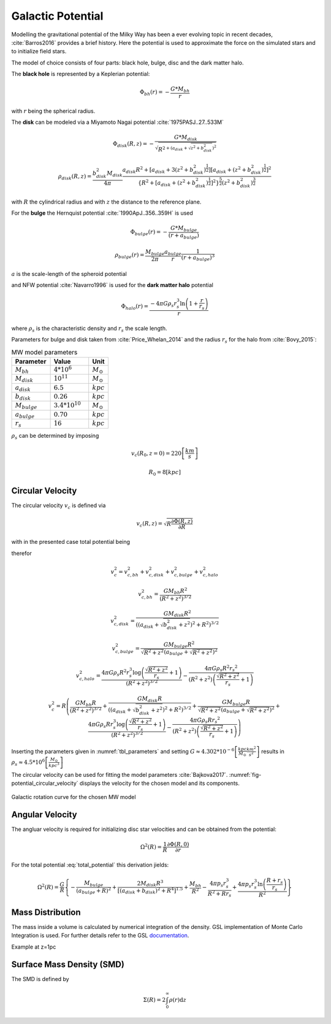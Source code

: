 ==================
Galactic Potential
==================

Modelling the gravitational potential of the Milky Way has been a ever evolving topic in recent decades, :cite:`Barros2016` provides a brief history.
Here the potential is used to approximate the force on the simulated stars and to initialize field stars.

The model of choice consists of four parts: black hole, bulge, disc and the dark matter halo.

The **black hole** is represented by a Keplerian potential:

..  math::
    \Phi_{bh}\left ( r \right ) = -\frac{G*M_{bh}}{r}

with :math:`r` being the spherical radius.

The **disk** can be modeled via a Miyamoto Nagai potential :cite:`1975PASJ..27..533M`

.. math::
    \Phi_{disk}\left ( R,z \right ) = -\frac{G*M_{disk}}{\sqrt{R^{2+\left ( a_{disk}+\sqrt{z^{2}+b_{disk}^{2}} \right )^{2}}}}

    \rho_{disk}(R,z)=\frac{b_{disk}^{2}M_{disk}}{4\pi}\frac{a_{disk}R^{2}+\left[a_{disk}+3(z^{2}+b_{disk}^{2})^{\frac{1}{2}}\right]\left[a_{disk}+(z^{2}+b_{disk}^{2})^{\frac{1}{2}}\right]^{2}}{\left \{ R^{2}+\left[a_{disk}+(z^{2}+b_{disk}^{2})^{\frac{1}{2}}\right]^{2} \right \}^{\frac{5}{2}}\left(z^{2}+b_{disk}^{2}\right)^{\frac{3}{2}}}

with :math:`R` the cylindrical radius and with :math:`z` the distance to the reference plane.

For the **bulge** the Hernquist potential :cite:`1990ApJ..356..359H` is used

.. math::
    \Phi_{bulge}\left ( r \right ) = -\frac{G*M_{bulge}}{\left ( r+a_{bulge} \right )}

    \rho_{bulge}(r)= \frac{M_{bulge}}{2\pi }\frac{a_{bulge}}{r}\frac{1}{\left ( r+a_{bulge} \right )^{3}}

:math:`a` is the scale-length of the spheroid potential

and NFW potential :cite:`Navarro1996` is used for the **dark matter halo** potential

.. math::
    \Phi_{halo}\left ( r \right ) = \frac{-4\pi G\rho _{s}r_{s}^{3}\ln\left ( 1+\frac{r}{r_{s}}\right )}{r}

where :math:`\rho _{s}` is the characteristic density and :math:`r_{s}` the scale length.

Parameters for bulge and disk taken from :cite:`Price_Whelan_2014` and the radius :math:`r_{s}` for the halo from :cite:`Bovy_2015`:

.. (rs: https://arxiv.org/pdf/1412.3451.pdf)
   (others: https://iopscience.iop.org/article/10.1088/0004-637X/714/1/229)

.. _tbl_parameters:

.. csv-table:: MW model parameters
   :header: "Parameter", "Value", "Unit"
   :widths: 20, 20, 10

   :math:`M_{bh}`, :math:`4*10^{6}`, :math:`M_\odot`
   :math:`M_{disk}`, :math:`10^{11}`, :math:`M_\odot`
   :math:`a_{disk}`, :math:`6.5`, :math:`kpc`
   :math:`b_{disk}`, :math:`0.26`, :math:`kpc`
   :math:`M_{bulge}`, :math:`3.4*10^{10}`, :math:`M_\odot`
   :math:`a_{bulge}`, :math:`0.70`, :math:`kpc`
   :math:`r_{s}`, :math:`16`, :math:`kpc`

:math:`\rho _{s}` can be determined by imposing

.. math::
   v_{c}\left ( R_{0},z=0 \right ) = 220\left [ \frac{km}{s} \right ]

   R_{0} = 8 \left [ kpc \right ]

Circular Velocity
-----------------

The circular velocity :math:`v_{c}` is defined via

.. math::
   v_{c}\left ( R,z \right ) = \sqrt{R\frac{\partial \Phi \left (R,z  \right )}{\partial R}   }

with in the presented case total potential being

.. math::
   \Phi \left ( R,z \right ) = \Phi_{bh} \left ( R,z \right )+\Phi_{disk} \left ( R,z \right )+\Phi_{bulge} \left ( R,z \right )+\Phi_{halo} \left ( R,z \right )
   :label: total_potential

therefor

.. math::
   v_{c}^{2} = v_{c,bh}^{2}+v_{c,disk}^{2}+v_{c,bulge}^{2}+v_{c,halo}^{2}

   v_{c,bh}^{2} = \frac{G M_{bh} R^2}{\left(R^2+z^2\right)^{3/2}}

   v_{c,disk}^{2} = \frac{GM_{disk}R^2}{\left(\left(a_{disk}+\sqrt{b_{disk}^2+z^2}\right)^2+R^2\right)^{3/2}}

   v_{c,bulge}^{2} = \frac{G M_{bulge} R^2}{\sqrt{R^2+z^2} \left(a_{bulge}+\sqrt{R^2+z^2}\right)^2}

   v_{c,halo}^{2} = \frac{4 \pi G \rho _{s} R^2 r_{s}^3 \log \left(\frac{\sqrt{R^2+z^2}}{r_{s}}+1\right)}{\left(R^2+z^2\right)^{3/2}}-\frac{4\pi G\rho_{s} R^2 {r_{s}}^2}{\left(R^2+z^2\right) \left(\frac{\sqrt{R^2+z^2}}{r_{s}}+1\right)}

.. math::
   v_{c}^{2}=R\left ( \frac{G M_{bh} R}{\left(R^2+z^2\right)^{3/2}}+
   \frac{GM_{disk}R}{\left(\left(a_{disk}+\sqrt{b_{disk}^2+z^2}\right)^2+R^2\right)^{3/2}}+
   \frac{G M_{bulge} R}{\sqrt{R^2+z^2} \left(a_{bulge}+\sqrt{R^2+z^2}\right)^2}+
   \frac{4 \pi G \rho _{s} R r_{s}^3 \log \left(\frac{\sqrt{R^2+z^2}}{r_{s}}+1\right)}{\left(R^2+z^2\right)^{3/2}}-\frac{4\pi G\rho_{s} R {r_{s}}^2}{\left(R^2+z^2\right) \left(\frac{\sqrt{R^2+z^2}}{r_{s}}+1\right)} \right )

Inserting the parameters given in :numref:`tbl_parameters` and setting :math:`G\approx 4.302*10^{-6}\left [ \frac{kpc}{M_\odot}\frac{km^{2}}{s^{2}} \right ]` results in :math:`\rho_{s}\approx 4.5*10^{6} \left [ \frac{M_\odot}{kpc^{3}} \right ]`

The circular velocity can be used for fitting the model parameters :cite:`Bajkova2017`.
:numref:`fig-potential_circular_velocity` displays the velocity for the chosen model and its components.

.. _fig-potential_circular_velocity:
.. figure:: Images/potential_circular_velocity.pdf
    :align: center

    Galactic rotation curve for the chosen MW model

Angular Velocity
----------------

The angluar velocity is required for initializing disc star velocities and can be obtained from the potential:

.. math::
    \Omega ^{2}\left ( R \right ) = \frac{1}{R}\frac{\partial \Phi \left ( R,0 \right )}{\partial r}

For the total potential :eq:`total_potential` this derivation jields: 

.. math::
    \Omega ^{2}\left ( R \right ) = \frac{G}{R} \left\{-\frac{M_{bulge}}{(a_{bulge}+R)^2}+\frac{2 M_{disk} R^3}{\left[\left(a_{disk}+b_{disk}\right)^2+R^4\right]^{1.5}}+\frac{M_{bh}}{R^2}-\frac{4 \pi  p_{s} r_{s}^3}{R^2+R r_{s}}+\frac{4 \pi  p_{s} r_{s}^3 \ln \left(\frac{R+r_{s}}{r_{s}}\right)}{R^2}\right\}

Mass Distribution
-----------------

The mass inside a volume is calculated by numerical integration of the density.
GSL implementation of Monte Carlo Integration is used. For further details refer to the GSL documentation_.

.. _documentation: https://www.gnu.org/software/gsl/doc/html/montecarlo.html

Example at z=1pc

.. plot:: pyplots/massDistribution.py

Surface Mass Density (SMD)
--------------------------

The SMD is defined by

.. math::
    \Sigma \left ( R \right )=2\int_{0}^{\infty}\rho \left ( r \right )\mathrm{d}z

.. plot:: pyplots/potentialSurfaceDensity.py

